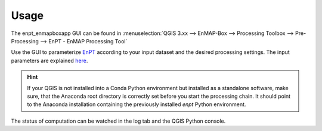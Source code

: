 =====
Usage
=====

The enpt_enmapboxapp GUI can be found in
:menuselection:`QGIS 3.xx --> EnMAP-Box --> Processing Toolbox --> Pre-Processing --> EnPT - EnMAP Processing Tool`


.. image:: ./images/screenshot_how_to_start.png
    :scale: 75 %

Use the GUI to parameterize EnPT_ according to your input dataset and the desired processing settings.
The input parameters are explained
`here <https://enmap.git-pages.gfz-potsdam.de/GFZ_Tools_EnMAP_BOX/EnPT/doc/usage.html#enpt-cli-py>`__.

.. hint::

    If your QGIS is not installed into a Conda Python environment but installed as a standalone software, make sure,
    that the Anaconda root directory is correctly set before you start the processing chain. It should
    point to the Anaconda installation containing the previously installed `enpt` Python environment.

The status of computation can be watched in the log tab and the QGIS Python console.


.. _EnPT: https://git.gfz-potsdam.de/EnMAP/GFZ_Tools_EnMAP_BOX/EnPT
